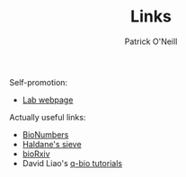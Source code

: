 #+TITLE: Links
#+Author: Patrick O'Neill
#+email: pon2@umbc.edu

Self-promotion:
  - [[http://compbio.umbc.edu][Lab webpage]]

Actually useful links:
  - [[http://bionumbers.hms.harvard.edu/][BioNumbers]]
  - [[http://haldanessieve.org/][Haldane's sieve]]
  - [[http://biorxiv.org/][bioRxiv]]
  - David Liao's [[http://qbio.lookatphysics.com/index.php][q-bio tutorials]]

